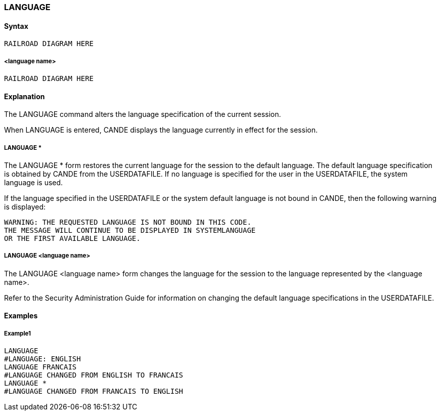 [[CANDE_COMMANDS_LANGUAGE]]
=== anchor:CANDE_COMMANDS_LANGUAGE[]LANGUAGE

[[CANDE_COMMANDS_LANGUAGE_SYNTAX]]
==== Syntax
----
RAILROAD DIAGRAM HERE
----

[[CANDE_COMMANDS_LANGUAGE_SYNTAX_LANGUAGENAME]]
===== <language name>
----
RAILROAD DIAGRAM HERE
----

[[CANDE_COMMANDS_LANGUAGE_EXPLANATION]]
==== Explanation
The LANGUAGE command alters the language specification of the current session.

When LANGUAGE is entered, CANDE displays the language currently in effect for the
session.

[[CANDE_COMMANDS_LANGUAGE_EXPLANATION_LANGUAGESTAR]]
===== LANGUAGE *
The LANGUAGE * form restores the current language for the session to the default
language. The default language specification is obtained by CANDE from the
USERDATAFILE. If no language is specified for the user in the USERDATAFILE, the
system language is used.

If the language specified in the USERDATAFILE or the system default language is not
bound in CANDE, then the following warning is displayed:

----
WARNING: THE REQUESTED LANGUAGE IS NOT BOUND IN THIS CODE.
THE MESSAGE WILL CONTINUE TO BE DISPLAYED IN SYSTEMLANGUAGE
OR THE FIRST AVAILABLE LANGUAGE.
----

[[CANDE_COMMANDS_LANGUAGE_EXPLANATION_LANGUAGELANGUAGENAME]]
===== LANGUAGE <language name>
The LANGUAGE <language name> form changes the language for the session to the
language represented by the <language name>.

Refer to the Security Administration Guide for information on changing the default
language specifications in the USERDATAFILE.

[[CANDE_COMMANDS_LANGUAGE_EXAMPLES]]
==== Examples

[[CANDE_COMMANDS_LANGUAGE_EXAMPLES_EXAMPLE1]]
===== Example1
----
LANGUAGE
#LANGUAGE: ENGLISH
LANGUAGE FRANCAIS
#LANGUAGE CHANGED FROM ENGLISH TO FRANCAIS
LANGUAGE *
#LANGUAGE CHANGED FROM FRANCAIS TO ENGLISH 
----
